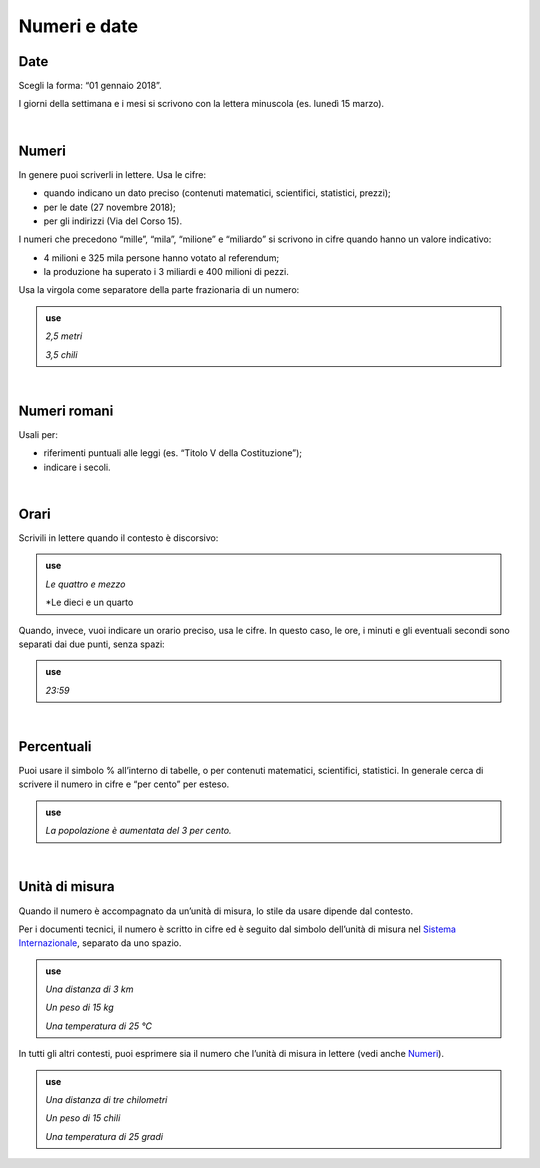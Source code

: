 Numeri e date
=============

Date
----

Scegli la forma: “01 gennaio 2018”.

I giorni della settimana e i mesi si scrivono con la lettera minuscola (es. lunedì 15 marzo).

|

.. _numeri:

Numeri 
-------

In genere puoi scriverli in lettere. Usa le cifre:

-  quando indicano un dato preciso (contenuti matematici, scientifici, statistici, prezzi);

-  per le date (27 novembre 2018);

-  per gli indirizzi (Via del Corso 15).

I numeri che precedono “mille”, “mila”, “milione” e “miliardo” si scrivono in cifre quando hanno un valore indicativo:

-  4 milioni e 325 mila persone hanno votato al referendum;

-  la produzione ha superato i 3 miliardi e 400 milioni di pezzi.

Usa la virgola come separatore della parte frazionaria di un numero:

.. admonition:: use

   *2,5 metri*
   
   *3,5 chili*
   
|

Numeri romani
-------------

Usali per:

-  riferimenti puntuali alle leggi (es. “Titolo V della Costituzione”);

-  indicare i secoli.

|
Orari
----

Scrivili in lettere quando il contesto è discorsivo:

.. admonition:: use

   *Le quattro e mezzo*
   
   *Le dieci e un quarto
    
Quando, invece, vuoi indicare un orario preciso, usa le cifre. In questo caso, le ore, i minuti e gli eventuali secondi sono separati dai due punti, senza spazi:

.. admonition:: use

   *23:59*

|

.. _percentuali:

Percentuali
-----------

Puoi usare il simbolo % all’interno di tabelle, o per contenuti matematici, scientifici, statistici. In generale cerca di scrivere il numero in cifre e “per cento” per esteso.

.. admonition:: use

   *La popolazione è aumentata del 3 per cento.*

|

Unità di misura
---------------

Quando il numero è accompagnato da un’unità di misura, lo stile da usare dipende dal contesto.

Per i documenti tecnici, il numero è scritto in cifre ed è seguito dal simbolo dell’unità di misura nel `Sistema Internazionale <https://it.wikipedia.org/wiki/Sistema_internazionale_di_unit%C3%A0_di_misura>`__, separato da uno spazio.

.. admonition:: use

   *Una distanza di 3 km*

   *Un peso di 15 kg*

   *Una temperatura di 25 °C*

In tutti gli altri contesti, puoi esprimere sia il numero che l’unità di misura in lettere (vedi anche `Numeri <#numeri>`__).

.. admonition:: use

   *Una distanza di tre chilometri*

   *Un peso di 15 chili*

   *Una temperatura di 25 gradi*

